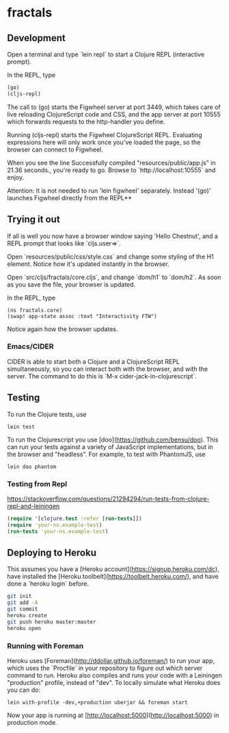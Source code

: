 * fractals
** Development

Open a terminal and type `lein repl` to start a Clojure REPL
(interactive prompt).

In the REPL, type
#+BEGIN_SRC clojure
(go)
(cljs-repl)
#+END_SRC


The call to (go) starts the Figwheel server at port 3449, which takes care of
live reloading ClojureScript code and CSS, and the app server at port 10555
which forwards requests to the http-handler you define.

Running (cljs-repl) starts the Figwheel ClojureScript REPL. Evaluating
expressions here will only work once you've loaded the page, so the browser can
connect to Figwheel.

When you see the line Successfully compiled "resources/public/app.js" in 21.36
seconds., you're ready to go. Browse to `http://localhost:10555` and enjoy.

Attention: It is not needed to run 'lein figwheel' separately. Instead '(go)'
launches Figwheel directly from the REPL**

** Trying it out

If all is well you now have a browser window saying 'Hello Chestnut',
and a REPL prompt that looks like `cljs.user=>`.

Open `resources/public/css/style.css` and change some styling of the
H1 element. Notice how it's updated instantly in the browser.

Open `src/cljs/fractals/core.cljs`, and change `dom/h1` to
`dom/h2`. As soon as you save the file, your browser is updated.

In the REPL, type

#+BEGIN_SRC clojurescript
(ns fractals.core)
(swap! app-state assoc :text "Interactivity FTW")
#+END_SRC

Notice again how the browser updates.

*** Emacs/CIDER

CIDER is able to start both a Clojure and a ClojureScript REPL simultaneously,
so you can interact both with the browser, and with the server. The command to
do this is `M-x cider-jack-in-clojurescript`.

** Testing

To run the Clojure tests, use

#+BEGIN_SRC shell
lein test
#+END_SRC

To run the Clojurescript you use [doo](https://github.com/bensu/doo). This can
run your tests against a variety of JavaScript implementations, but in the
browser and "headless". For example, to test with PhantomJS, use

#+BEGIN_SRC shell
lein doo phantom
#+END_SRC

*** Testing from Repl
https://stackoverflow.com/questions/21294294/run-tests-from-clojure-repl-and-leiningen
#+BEGIN_SRC clojure
(require '[clojure.test :refer [run-tests]])
(require 'your-ns.example-test)
(run-tests 'your-ns.example-test)
#+END_SRC

** Deploying to Heroku

This assumes you have a
[Heroku account](https://signup.heroku.com/dc), have installed the
[Heroku toolbelt](https://toolbelt.heroku.com/), and have done a
`heroku login` before.

#+BEGIN_SRC sh
git init
git add -A
git commit
heroku create
git push heroku master:master
heroku open
#+END_SRC

*** Running with Foreman

Heroku uses [Foreman](http://ddollar.github.io/foreman/) to run your
app, which uses the `Procfile` in your repository to figure out which
server command to run. Heroku also compiles and runs your code with a
Leiningen "production" profile, instead of "dev". To locally simulate
what Heroku does you can do:

#+BEGIN_SRC
lein with-profile -dev,+production uberjar && foreman start
#+END_SRC

Now your app is running at
[http://localhost:5000](http://localhost:5000) in production mode.
